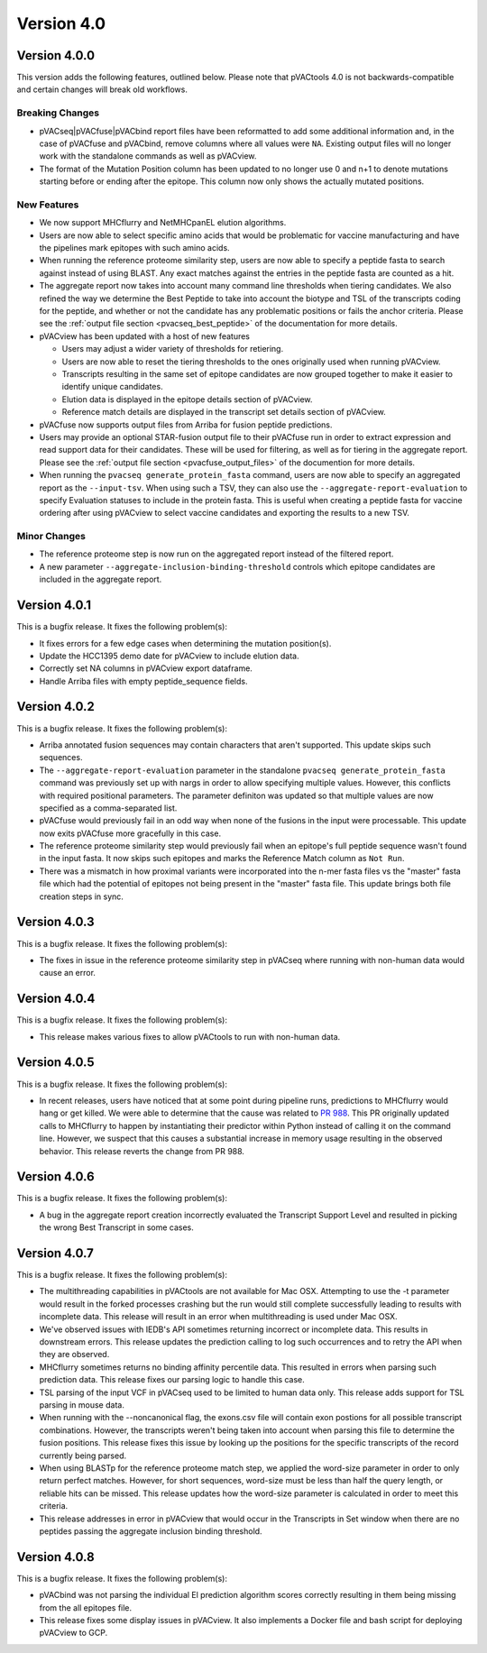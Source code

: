Version 4.0
===========

Version 4.0.0
-------------

This version adds the following features, outlined below. Please note that
pVACtools 4.0 is not backwards-compatible and certain changes will break old
workflows.

Breaking Changes
________________

- pVACseq|pVACfuse|pVACbind report files have been reformatted to add some
  additional information and, in the case of pVACfuse and pVACbind, remove
  columns where all values were ``NA``. Existing output files will no longer
  work with the standalone commands as well as pVACview.
- The format of the Mutation Position column has been updated to no longer use
  0 and n+1 to denote mutations starting before or ending after the epitope.
  This column now only shows the actually mutated positions.

New Features
____________

- We now support MHCflurry and NetMHCpanEL elution algorithms.
- Users are now able to select specific amino acids that would be problematic for
  vaccine manufacturing and have the pipelines mark epitopes with such amino
  acids.
- When running the reference proteome similarity step, users are now able to
  specify a peptide fasta to search against instead of using BLAST. Any exact
  matches against the entries in the peptide fasta are counted as a hit.
- The aggregate report now takes into account many command line thresholds
  when tiering candidates. We also refined the way we determine the Best
  Peptide to take into account the biotype and TSL of the transcripts coding
  for the peptide, and whether or not the candidate has any problematic
  positions or fails the anchor criteria. Please see the :ref:`output file
  section <pvacseq_best_peptide>` of the documentation for more details.
- pVACview has been updated with a host of new features

  - Users may adjust a wider variety of thresholds for retiering.
  - Users are now able to reset the tiering thresholds to the ones originally
    used when running pVACview.
  - Transcripts resulting in the same set of epitope candidates are now
    grouped together to make it easier to identify unique candidates.
  - Elution data is displayed in the epitope details section of pVACview.
  - Reference match details are displayed in the transcript set details
    section of pVACview.

- pVACfuse now supports output files from Arriba for fusion peptide
  predictions.
- Users may provide an optional STAR-fusion output file to their pVACfuse run
  in order to extract expression and read support data for their candidates.
  These will be used for filtering, as well as for tiering in the aggregate
  report. Please see the :ref:`output file section <pvacfuse_output_files>` of the documention for
  more details.
- When running the ``pvacseq generate_protein_fasta`` command, users are now
  able to specify an aggregated report as the ``--input-tsv``. When using such
  a TSV, they can also use the ``--aggregate-report-evaluation`` to specify
  Evaluation statuses to include in the protein fasta. This is useful when creating
  a peptide fasta for vaccine ordering after using pVACview
  to select vaccine candidates and exporting the results to a new TSV.

Minor Changes
_____________

- The reference proteome step is now run on the aggregated report instead of
  the filtered report.
- A new parameter ``--aggregate-inclusion-binding-threshold`` controls which
  epitope candidates are included in the aggregate report.

Version 4.0.1
-------------

This is a bugfix release. It fixes the following problem(s):

- It fixes errors for a few edge cases when determining the mutation
  position(s).
- Update the HCC1395 demo date for pVACview to include elution data.
- Correctly set NA columns in pVACview export dataframe.
- Handle Arriba files with empty peptide_sequence fields.

Version 4.0.2
-------------

This is a bugfix release. It fixes the following problem(s):

- Arriba annotated fusion sequences may contain characters that aren't
  supported. This update skips such sequences.
- The ``--aggregate-report-evaluation`` parameter in the standalone ``pvacseq
  generate_protein_fasta`` command was previously set up with
  nargs in order to allow specifying multiple values. However, this
  conflicts with required positional parameters. The parameter definiton was
  updated so that multiple values are now specified as a comma-separated list.
- pVACfuse would previously fail in an odd way when none of the fusions in the
  input were processable. This update now exits pVACfuse more gracefully in
  this case.
- The reference proteome similarity step would previously fail when an epitope's
  full peptide sequence wasn't found in the input fasta. It now skips such
  epitopes and marks the Reference Match column as ``Not Run``.
- There was a mismatch in how proximal variants were incorporated into the
  n-mer fasta files vs the "master" fasta file which had the potential of
  epitopes not being present in the "master" fasta file. This update brings
  both file creation steps in sync.

Version 4.0.3
-------------

This is a bugfix release. It fixes the following problem(s):

- The fixes in issue in the reference proteome similarity step in pVACseq
  where running with non-human data would cause an error.

Version 4.0.4
-------------

This is a bugfix release. It fixes the following problem(s):

- This release makes various fixes to allow pVACtools to run with non-human
  data.

Version 4.0.5
-------------

This is a bugfix release. It fixes the following problem(s):

- In recent releases, users have noticed that at some point during pipeline
  runs, predictions to MHCflurry would hang or get killed. We were able to
  determine that the cause was related to
  `PR 988 <https://github.com/griffithlab/pVACtools/pull/988>`_.
  This PR originally updated calls to MHCflurry to happen by instantiating
  their predictor within Python instead of calling it on the command line.
  However, we suspect that this causes a substantial increase in memory usage
  resulting in the observed behavior. This release reverts the change from PR
  988.

Version 4.0.6
-------------

This is a bugfix release. It fixes the following problem(s):

- A bug in the aggregate report creation incorrectly evaluated the Transcript
  Support Level and resulted in picking the wrong Best Transcript in some
  cases.

Version 4.0.7
-------------

This is a bugfix release. It fixes the following problem(s):

- The multithreading capabilities in pVACtools are not available for Mac OSX.
  Attempting to use the -t parameter would result in the forked processes
  crashing but the run would still complete successfully leading to results
  with incomplete data. This release will result in an error when multithreading is
  used under Mac OSX.
- We've observed issues with IEDB's API sometimes returning incorrect or
  incomplete data. This results in downstream errors. This release updates the prediction
  calling to log such occurrences and to retry the API when they are observed.
- MHCflurry sometimes returns no binding affinity percentile data. This
  resulted in errors when parsing such prediction data. This release fixes our
  parsing logic to handle this case.
- TSL parsing of the input VCF in pVACseq used to be limited to human data
  only. This release adds support for TSL parsing in mouse data.
- When running with the --noncanonical flag, the exons.csv file will contain
  exon postions for all possible transcript combinations. However, the transcripts
  weren't being taken into account when parsing this file to determine the fusion
  positions. This release fixes this issue by looking up the positions for the
  specific transcripts of the record currently being parsed.
- When using BLASTp for the reference proteome match step, we applied the word-size
  parameter in order to only return perfect matches. However, for short sequences,
  word-size must be less than half the query length, or reliable hits can be missed.
  This release updates how the word-size parameter is calculated in order to
  meet this criteria.
- This release addresses in error in pVACview that would occur in the
  Transcripts in Set window when there are
  no peptides passing the aggregate inclusion binding threshold.

Version 4.0.8
-------------

This is a bugfix release. It fixes the following problem(s):

- pVACbind was not parsing the individual El prediction algorithm scores correctly
  resulting in them being missing from the all epitopes file.
- This release fixes some display issues in pVACview. It also implements a
  Docker file and bash script for deploying pVACview to GCP.
